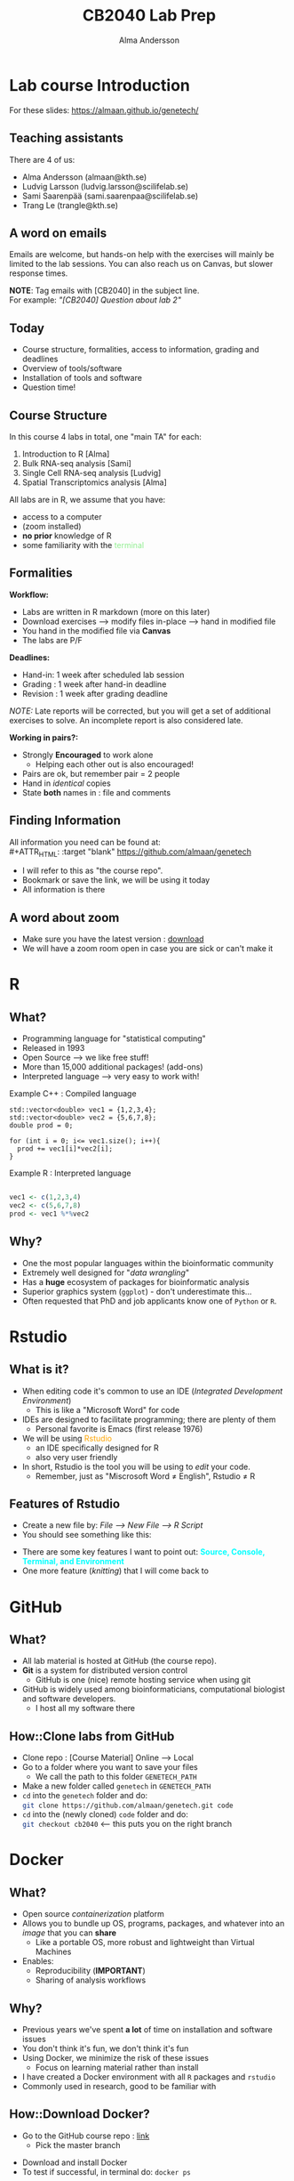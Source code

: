#+REVEAL_ROOT: ./reveal.js
#+REVEAL_TRANS: slide
#+REVEAL_EXTRA_CSS: ./center.css
#+OPTIONS: num:nil toc:nil
#+REVEAL_THEME: blood
#+MACRO: color @@html:<font color="$1">$2</font>@@
#+HTML_HEAD: <base target="_blank">

#+Title: CB2040 Lab Prep
#+Author: Alma Andersson
#+Email: almaan@kth.se

* Lab course Introduction
  
For these slides: [[https://almaan.github.io/genetech/][https://almaan.github.io/genetech/]]
  
** Teaching assistants   

There are 4 of us:

  - Alma Andersson (almaan@kth.se)
  - Ludvig Larsson (ludvig.larsson@scilifelab.se)
  - Sami Saarenpää (sami.saarenpaa@scilifelab.se)
  - Trang Le (trangle@kth.se)
 
  [[./images/tas.png]]

**  A word on emails
   
Emails are welcome, but hands-on help with the exercises will mainly be limited to the
lab sessions. You can also reach us on Canvas, but slower response times.

[[./images/fav-mail.jpg]]

**NOTE**: Tag emails with [CB2040] in the subject line.\\
For example: /"[CB2040] Question about lab 2"/

** Today
   * Course structure, formalities, access to information, grading and deadlines
   * Overview of tools/software
   * Installation of tools and software
   * Question time!

** Course Structure

In this course 4 labs in total, one "main TA" for each:
#+ATTR_REVEAL: :frag (fade-in fade-in fade-in) :frag_idx (1 2 3 4)
   1. Introduction to R [Alma]
   2. Bulk RNA-seq analysis [Sami]
   3. Single Cell RNA-seq analysis [Ludvig]
   4. Spatial Transcriptomics analysis [Alma]

All labs are in R, we assume that you have:
#+ATTR_REVEAL: :frag (fade-in) : frag_idx(5 6 )
- access to a computer
- (zoom installed)
- **no prior** knowledge of R
- some familiarity with the {{{color(lightgreen,terminal)}}}
 
** Formalities 
 
*Workflow:*
#+ATTR_REVEAL: :frag (fade-in) :frag_idx(1 1 1 1)
  * Labs are written in R markdown (more on this later)
  * Download exercises --> modify files in-place --> hand in modified file
  * You hand in the modified file via **Canvas**
  * The labs are P/F

*Deadlines:*
#+ATTR_REVEAL: :frag (fade-in) :frag_idx(2 2 2)
    - Hand-in: 1 week after scheduled lab session
    - Grading : 1 week after hand-in deadline
    - Revision : 1 week after grading deadline
 
#+ATTR_REVEAL: :frag (fade-in) :frag_idx(4)
/NOTE:/ Late reports will be corrected, but you will get a set of additional
exercises to solve. An incomplete report is also considered late.
 
*Working in pairs?:*
#+ATTR_REVEAL: :frag (fade-in) :frag_idx(4 4 4 4)
    - Strongly **Encouraged** to work alone
      - Helping each other out is also encouraged!
    - Pairs are ok, but remember pair = 2 people
    - Hand in /identical/ copies
    - State **both** names in : file and comments

** Finding Information
   All information you need can be found at:\\
#+ATTR_HTML: :target "blank"
[[https://github.com/almaan/genetech][https://github.com/almaan/genetech]]

- I will refer to this as "the course repo".
- Bookmark or save the link, we will be using it today
- All information is there

** A word about zoom
   - Make sure you have the latest version : [[https://zoom.us/download][download]]
   - We will have a zoom room open in case you are sick or can't make it

* R
  
** What?
#+ATTR_REVEAL: :frag (fade-in) 
   - Programming language for "statistical computing"
   - Released in 1993
   - Open Source --> we like free stuff!
   - More than 15,000 additional packages! (add-ons)
   - Interpreted language --> very easy to work with!

#+REVEAL_HTML: <ul><li class="fragment fade-in visible" style="list-style-type:none;">
   Example C++ : Compiled language
#+BEGIN_SRC c++
    std::vector<double> vec1 = {1,2,3,4};
    std::vector<double> vec2 = {5,6,7,8};
    double prod = 0;

    for (int i = 0; i<= vec1.size(); i++){
      prod += vec1[i]*vec2[i];
    }
#+END_SRC
Example R : Interpreted language
#+BEGIN_SRC R

  vec1 <- c(1,2,3,4)
  vec2 <- c(5,6,7,8)
  prod <- vec1 %*%vec2
#+END_SRC
#+REVEAL_HTML: </li></ul>
    
** Why?
#+ATTR_REVEAL: :frag (fade-in fade-in fade_in fade-in fade-in) :frag_idx (1 2 3 4 5)
   - One the most popular languages within the bioinformatic community
   - Extremely well designed for "/data wrangling/"
   - Has a **huge** ecosystem of packages for bioinformatic analysis
   - Superior graphics system (=ggplot=) - don't underestimate this...
   - Often requested that PhD and job applicants know one of =Python= or =R=. 
 
* Rstudio
  
** What is it?
 
#+ATTR_REVEAL: :frag (fade-in) 
- When editing code it's common to use an IDE (/Integrated Development Environment/)
  - This is like a "Microsoft Word" for code
- IDEs are designed to facilitate programming; there are plenty of them
  - Personal favorite is Emacs (first release 1976)
- We will be using {{{color(orange,Rstudio)}}}
  - an IDE specifically designed for R
  - also very user friendly
- In short, Rstudio is the tool you will be using to /edit/ your code.
  - Remember, just as "Miscrosoft Word ≠ English", Rstudio ≠ R

** Features of Rstudio
   - Create a new file by: /File --> New File --> R Script/
   - You should see something like this:
   #+ATTR_HTML: :width 60%
   [[./images/rstudio-show.png]]
   - There are some key features I want to point out: **{{{color(cyan, Source\, Console\, Terminal\, and Environment)}}}**
   - One more feature (/knitting/) that I will come back to

* GitHub
  
** What?
   
   #+REVEAL_HTML: <div class="column" style="float:left; width: 70%">
   * All lab material is hosted at GitHub (the course repo).
   * **Git** is a system for distributed version control
     * GitHub is one (nice) remote hosting service when using git
   * GitHub is widely used among bioinformaticians, computational biologist and software developers.
     * I host all my software there
   #+REVEAL_HTML: </div>
   #+REVEAL_HTML: <div class="column" style="float:right; width: 30%">
   #+REVEAL_ATTR: :width 20%
   [[./images/github.png]]
   #+REVEAL_HTML: </div>
   
** How::Clone labs from GitHub 
   
   #+ATTR_REVEAL: :frag (fade-in) :frag_idx (1 2 3 4 5)
   * Clone repo : [Course Material] Online --> Local  
   * Go to a folder where you want to save your files
     * We call the path to this folder =GENETECH_PATH=
   * Make a new folder called =genetech= in =GENETECH_PATH=
   * =cd= into the =genetech= folder and do:\\
      src_sh[:exports code]{git clone https://github.com/almaan/genetech.git code}
   * =cd= into the (newly cloned) =code= folder and do:\\
     src_sh[:exports code]{git checkout cb2040} <-- this puts you on the right branch

* Docker
  
**  What?
   
#+ATTR_REVEAL: :frag (fade-in) :frag_idx (1 1 2 )
 * Open source /containerization/ platform
 * Allows you to bundle up OS, programs, packages, and whatever into an /image/ that you can **share**
   * Like a portable OS, more robust and lightweight than Virtual Machines
 * Enables:
   * Reproducibility (**IMPORTANT**)
   * Sharing of analysis workflows

** Why?
   * Previous years we've spent **a lot** of time on installation and software issues
   * You don't think it's fun, we don't think it's fun
   * Using Docker, we minimize the risk of these issues
     * Focus on learning material rather than install
   * I have created a Docker environment with all =R= packages and =rstudio=
   * Commonly used in research, good to be familiar with

** How::Download Docker?
   * Go to the GitHub course repo : [[https://github.com/almaan/genetech][link]]
     * Pick the master branch
   #+ATTR_HTML: :width 70% :height 70% :style border:none;
   [[./images/master-branch.png]]
   * Download and install Docker
   * To test if successful, in terminal do: src_sh[:exports code]{docker ps}

** How::Download Docker Image?
   * Download the docker image (we will create a container from this)
     * src_sh[:exports code]{docker pull almaand/genetech:TAG}
   * Check if successful with
     * src_sh[:exports code]{docker images}

** How::Build container and run Docker
   * Build your container and bind your =genetech= to a volume:\\
     src_sh[:exports code]{docker run -d -p 1337:8787 --name genetech -e USER='genetech' -e PASSWORD='genetech' --memory=6g --mount type=bind,source=GENETECH_PATH,target=/home/genetech/code -e ROOT=TRUE almaand/genetech:TAG}
   * Check if successful with: src_sh[:exports code]{docker container ls -a}
     * You should see a container called =genetech=

** How::Access rstudio
   - Having started a genetech container
   - Go to your favorite browser and enter:\\
     =localhost:1337=
   - You will be prompted for credentials:
     - **Username:** genetech
     - **Password:** genetech
   - You can only open files that are in mounted folders

** How::Start and stop a container
   * To {{{color(red, stop)}}} a running contianer do: src_sh[:exports code]{docker stop CONTAINER_ID}
   * To {{{color(lightgreen, start)}}} a running contianer do: src_sh[:exports code]{docker start CONTAINER_ID}
    
   [[./images/docker-container-list.png]]

* The Labs
  #+REVEAL_HTML: <div class="column" style="float:left; width: 70%">
  * Information at course repo, select branch =CB2040=
  * All the labs are found in the repo we cloned before
    * Subfolders named =exY=, =Y = {1,2,3,4}= indicating which lab
  * You work with the =labs/exY/main.Rmd= files
    * Contains instructions and chunks to insert answers into
    * You hand in a /knitted/ version of these files
  * We've mounted this folder to the Docker container
  * We've also installed all of the necessary packages for you
   #+REVEAL_HTML: </div>
   #+REVEAL_HTML: <div class="column" style="float:right; width: 30%">
   #+REVEAL_HTML: <img src="./images/course-page.png" height=10%>
   #+REVEAL_HTML: </div>

  
** Working with the code

To get an idea of how you work with the code, we will have a look at Lab 1
   - Go to Rstudio (in browser --> =localhost:1337=)
   - Do: /File-->Open File/
   - Choose the file =/home/genetech/code/labs/ex1/main.Rmd=

*** Changing author name
    
  At the top of the file you will see:

  #+BEGIN_SRC yaml
  ---
  title: "Lab 1 - Introduction to R"
  author: "Alma Andersson"
  date: "17-09-2021"
  output:
    tufte::tufte_html: default 
  ---
  #+END_SRC

Change the author field to your name(s)

*** Code chunks
    \\
#+BEGIN_SRC  R   
{r,eval = TRUE, echo=TRUE}
# bind the values 1337 to the variable fancy_name_1
fancy_name_1 <- 1337
# print fancy_name_1
print(sprintf("fancy_name_1 is : %d",fancy_name_1))
#+END_SRC
    - The "boxes" with code are called {{{color(orange,chunks)}}}.
    - If you "run" a chunk (press green arrow) the code inside will be executed
    - This is where /you/ will put in code (when prompted)
    - Don't change the settings (in curly brackets)

*** Knitting
 #+ATTR_REVEAL: :frag (fade-in)
    - R markdown --> html and pdf documents.
    - This process is called /knitting/
    - To knit your document, press the **yarn symbol** that says "**Knit**"
      #+REVEAL_HTML: <img src="./images/knit.png" width=90%>
    - Your rendered document should show up in the "/Viewer/" pane
    - You should **always** hand in a knitted report (html)
    - If your document does not knit successfully, something is **wrong**.
      
* Wrap up
  #+ATTR_REVEAL: :frag (fade-in) :frag_idx (1 1 1)
  - First lab session: 08:00-13:00, 2021/09/17
  - Questions are welcome!
  - We will hang around a bit after this session.
  #+ATTR_REVEAL: :frag (fade-in) 
  @@html:<h2 class="fragment"> Thanks for the attention!</h2> @@

